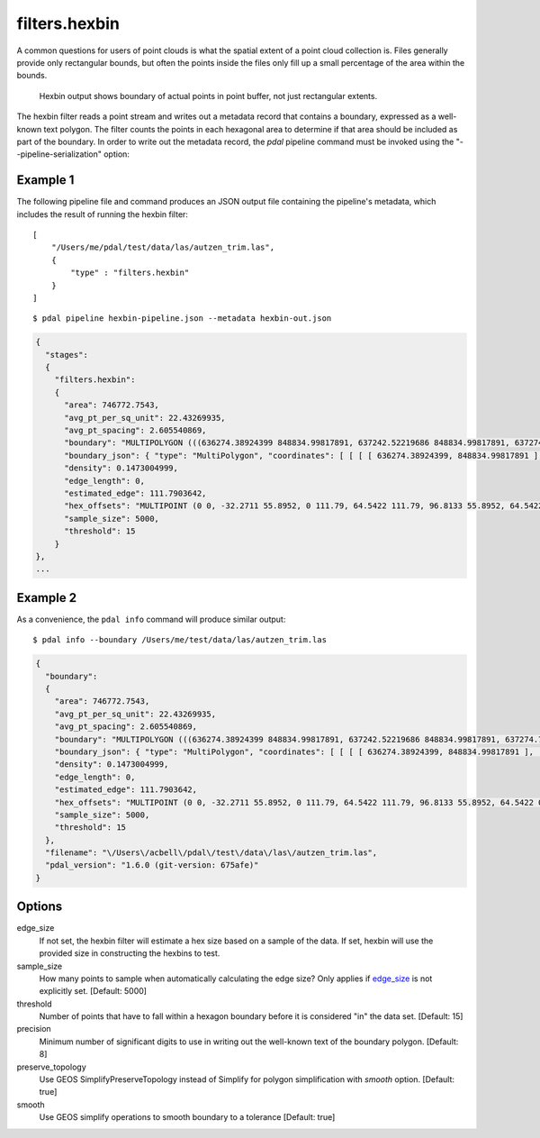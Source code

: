 .. _filters.hexbin:

filters.hexbin
==============

A common questions for users of point clouds is what the spatial extent of a
point cloud collection is. Files generally provide only rectangular bounds, but
often the points inside the files only fill up a small percentage of the area
within the bounds.

.. figure:: filters.hexbin.img1.jpg
    :scale: 50 %
    :alt: Hexbin derived from input point buffer

    Hexbin output shows boundary of actual points in point buffer, not
    just rectangular extents.

The hexbin filter reads a point stream and writes out a metadata record that
contains a boundary, expressed as a well-known text polygon. The filter counts
the points in each hexagonal area to determine if that area should be included
as part of the boundary.  In
order to write out the metadata record, the *pdal* pipeline command must be
invoked using the "--pipeline-serialization" option:

.. streamable::

Example 1
---------

The following pipeline file and command produces an JSON output file
containing the pipeline's metadata, which includes the result of running
the hexbin filter:

::

  [
      "/Users/me/pdal/test/data/las/autzen_trim.las",
      {
          "type" : "filters.hexbin"
      }
  ]

::

  $ pdal pipeline hexbin-pipeline.json --metadata hexbin-out.json


.. code-block:: none

    {
      "stages":
      {
        "filters.hexbin":
        {
          "area": 746772.7543,
          "avg_pt_per_sq_unit": 22.43269935,
          "avg_pt_spacing": 2.605540869,
          "boundary": "MULTIPOLYGON (((636274.38924399 848834.99817891, 637242.52219686 848834.99817891, 637274.79329529 849226.26445367, 637145.70890157 849338.05481789, 637242.52219686 849505.74036422, 636016.22045656 849505.74036422, 635983.94935813 849114.47408945, 636113.03375184 848890.89336102, 636274.38924399 848834.99817891)))",
          "boundary_json": { "type": "MultiPolygon", "coordinates": [ [ [ [ 636274.38924399, 848834.99817891 ], [ 637242.52219686, 848834.99817891 ], [ 637274.79329529, 849226.26445367 ], [ 637145.70890157, 849338.05481789 ], [ 637242.52219686, 849505.74036422 ], [ 636016.22045656, 849505.74036422 ], [ 635983.94935813, 849114.47408945 ], [ 636113.03375184, 848890.89336102 ], [ 636274.38924399, 848834.99817891 ] ] ] ] },
          "density": 0.1473004999,
          "edge_length": 0,
          "estimated_edge": 111.7903642,
          "hex_offsets": "MULTIPOINT (0 0, -32.2711 55.8952, 0 111.79, 64.5422 111.79, 96.8133 55.8952, 64.5422 0)",
          "sample_size": 5000,
          "threshold": 15
        }
    },
    ...


Example 2
---------

As a convenience, the ``pdal info`` command will produce similar output:

::

    $ pdal info --boundary /Users/me/test/data/las/autzen_trim.las

.. code-block:: json

    {
      "boundary":
      {
        "area": 746772.7543,
        "avg_pt_per_sq_unit": 22.43269935,
        "avg_pt_spacing": 2.605540869,
        "boundary": "MULTIPOLYGON (((636274.38924399 848834.99817891, 637242.52219686 848834.99817891, 637274.79329529 849226.26445367, 637145.70890157 849338.05481789, 637242.52219686 849505.74036422, 636016.22045656 849505.74036422, 635983.94935813 849114.47408945, 636113.03375184 848890.89336102, 636274.38924399 848834.99817891)))",
        "boundary_json": { "type": "MultiPolygon", "coordinates": [ [ [ [ 636274.38924399, 848834.99817891 ], [ 637242.52219686, 848834.99817891 ], [ 637274.79329529, 849226.26445367 ], [ 637145.70890157, 849338.05481789 ], [ 637242.52219686, 849505.74036422 ], [ 636016.22045656, 849505.74036422 ], [ 635983.94935813, 849114.47408945 ], [ 636113.03375184, 848890.89336102 ], [ 636274.38924399, 848834.99817891 ] ] ] ] },
        "density": 0.1473004999,
        "edge_length": 0,
        "estimated_edge": 111.7903642,
        "hex_offsets": "MULTIPOINT (0 0, -32.2711 55.8952, 0 111.79, 64.5422 111.79, 96.8133 55.8952, 64.5422 0)",
        "sample_size": 5000,
        "threshold": 15
      },
      "filename": "\/Users\/acbell\/pdal\/test\/data\/las\/autzen_trim.las",
      "pdal_version": "1.6.0 (git-version: 675afe)"
    }

Options
-------

_`edge_size`
  If not set, the hexbin filter will estimate a hex size based on a sample of
  the data. If set, hexbin will use the provided size in constructing the
  hexbins to test.

sample_size
  How many points to sample when automatically calculating the edge
  size? Only applies if edge_size_ is not explicitly set. [Default: 5000]

threshold
  Number of points that have to fall within a hexagon boundary before it
  is considered "in" the data set. [Default: 15]

precision
  Minimum number of significant digits to use in writing out the
  well-known text of the boundary polygon. [Default: 8]

preserve_topology
  Use GEOS SimplifyPreserveTopology instead of Simplify for polygon simplification with  `smooth` option. [Default: true]

smooth
  Use GEOS simplify operations to smooth boundary to a tolerance [Default: true]
